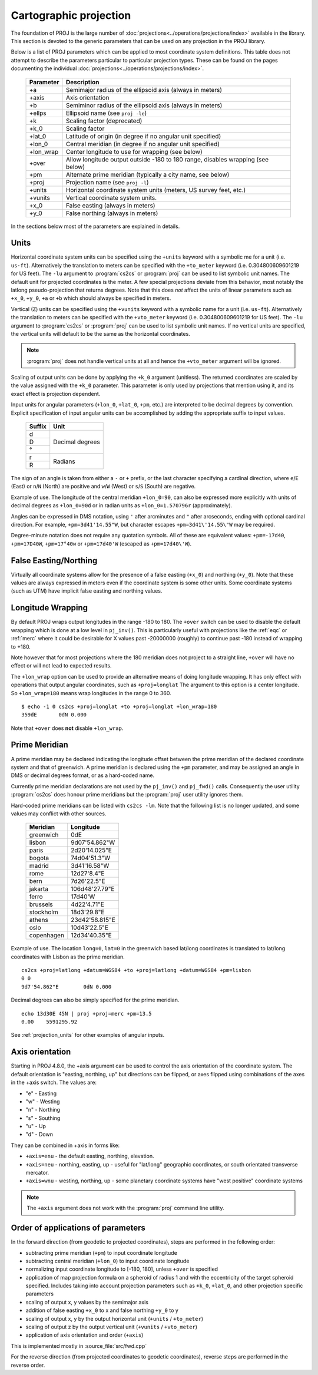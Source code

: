.. _projections_intro:

================================================================================
Cartographic projection
================================================================================

The foundation of PROJ is the large number of
:doc:`projections<../operations/projections/index>` available in the library. This section
is devoted to the generic parameters that can be used on any projection in the
PROJ library.

Below is a list of PROJ parameters which can be applied to most coordinate
system definitions. This table does not attempt to describe the parameters
particular to particular projection types. These can be found on the pages
documenting the individual :doc:`projections<../operations/projections/index>`.

    ==========   ================================================================
    Parameter    Description
    ==========   ================================================================
    +a           Semimajor radius of the ellipsoid axis (always in meters)
    +axis        Axis orientation
    +b           Semiminor radius of the ellipsoid axis (always in meters)
    +ellps       Ellipsoid name (see ``proj -le``)
    +k           Scaling factor (deprecated)
    +k_0         Scaling factor
    +lat_0       Latitude of origin (in degree if no angular unit specified)
    +lon_0       Central meridian (in degree if no angular unit specified)
    +lon_wrap    Center longitude to use for wrapping (see below)
    +over        Allow longitude output outside -180 to 180 range, disables
                 wrapping (see below)
    +pm          Alternate prime meridian (typically a city name, see below)
    +proj        Projection name (see ``proj -l``)
    +units       Horizontal coordinate system units (meters, US survey feet, etc.)
    +vunits      Vertical coordinate system units.
    +x_0         False easting (always in meters)
    +y_0         False northing (always in meters)
    ==========   ================================================================

In the sections below most of the parameters are explained in details.

.. _projection_units:

Units
+++++++++++++++++++++++++++++++++++++++++++++++++++++++++++++++++++++++++++++++

Horizontal coordinate system units can be specified using the ``+units`` keyword
with a symbolic me for a unit (i.e. ``us-ft``).
Alternatively the translation to meters can be
specified with the ``+to_meter`` keyword (i.e. 0.304800609601219 for US feet).  The
``-lu`` argument to :program:`cs2cs` or :program:`proj` can be used to list
symbolic unit names. The default unit for projected coordinates is the meter.
A few special projections deviate from this behavior, most notably the
latlong pseudo-projection that returns degrees.
Note that this does *not* affect the units of linear parameters such as ``+x_0``,
``+y_0``, ``+a`` or ``+b`` which should always be specified in meters.

Vertical (Z) units can be specified using the ``+vunits`` keyword with a
symbolic name for a unit (i.e. ``us-ft``).  Alternatively the translation to
meters can be specified with the ``+vto_meter`` keyword (i.e. 0.304800609601219
for US feet).  The ``-lu`` argument to :program:`cs2cs` or :program:`proj` can
be used to list symbolic unit names.  If no vertical units are specified, the
vertical units will default to be the same as the horizontal coordinates.

.. note::
    :program:`proj` does not handle vertical units at all and hence the
    ``+vto_meter`` argument will be ignored.

Scaling of output units can be done by applying the ``+k_0`` argument (unitless).
The returned coordinates are scaled by the value assigned with the ``+k_0``
parameter. This parameter is only used by projections that mention using it,
and its exact effect is projection dependent.

Input units for angular parameters (``+lon_0``, ``+lat_0``, ``+pm``, etc.) are
interpreted to be decimal degrees by convention.
Explicit specification of input angular units can be accomplished by adding the
appropriate suffix to input values.


    +----------------+---------------------+
    | Suffix         | Unit                |
    +================+=====================+
    | d              | Decimal degrees     |
    +----------------+                     +
    | D              |                     |
    +----------------+                     +
    | °              |                     |
    +----------------+---------------------+
    | r              | Radians             |
    +----------------+                     +
    | R              |                     |
    +----------------+---------------------+

The sign of an angle is taken from either a ``-`` or ``+`` prefix,
or the last character specifying a cardinal direction,
where ``e``/``E`` (East) or ``n``/``N`` (North) are positive
and ``w``/``W`` (West) or ``s``/``S`` (South) are negative.

Example of use.  The longitude of the central meridian ``+lon_0=90``, can also be expressed more explicitly
with units of decimal degrees as ``+lon_0=90d`` or in radian
units as ``+lon_0=1.570796r`` (approximately).

Angles can be expressed in DMS notation, using ``'`` after arcminutes
and ``"`` after arcseconds, ending with optional cardinal direction.
For example, ``+pm=3d41'14.55"W``, but
character escapes ``+pm=3d41\'14.55\"W`` may be required.

Degree-minute notation does not require any quotation symbols.
All of these are equivalent values: ``+pm=-17d40``, ``+pm=17D40W``,
``+pm=17°40w`` or ``+pm=17d40'W`` (escaped as ``+pm=17d40\'W``).


False Easting/Northing
+++++++++++++++++++++++++++++++++++++++++++++++++++++++++++++++++++++++++++++++

Virtually all coordinate systems allow for the presence of a false easting
(``+x_0``) and northing (``+y_0``).  Note that these values are always expressed in
meters even if the coordinate system is some other units.  Some coordinate
systems (such as UTM) have implicit false easting and northing values.

.. _longitude_wrapping:

Longitude Wrapping
+++++++++++++++++++++++++++++++++++++++++++++++++++++++++++++++++++++++++++++++

By default PROJ wraps output longitudes in the range -180 to 180.  The ``+over``
switch can be used to disable the default wrapping which is done at a low level
in ``pj_inv()``.  This is particularly useful with projections like the
:ref:`eqc` or :ref:`merc`
where it could be desirable for X values past -20000000 (roughly) to continue
past -180 instead of wrapping to +180.

Note however that for most projections where the 180 meridian does not project
to a straight line, ``+over`` will have no effect or will not lead to expected
results.

The ``+lon_wrap`` option can be used to provide an alternative means of doing
longitude wrapping. It has only effect with operations that output angular
coordinates, such as ``+proj=longlat``  The argument to this option is a
center longitude.  So ``+lon_wrap=180`` means wrap longitudes in the range 0 to
360.

::

    $ echo -1 0 cs2cs +proj=longlat +to +proj=longlat +lon_wrap=180
    359dE	0dN 0.000

Note that ``+over`` does **not** disable ``+lon_wrap``.

Prime Meridian
+++++++++++++++++++++++++++++++++++++++++++++++++++++++++++++++++++++++++++++++

A prime meridian may be declared indicating the longitude offset between
the prime meridian of the declared coordinate system and that of greenwich.
A prime meridian is declared using the ``+pm`` parameter, and may be assigned
an angle in DMS or decimal degrees format, or as a hard-coded name.

Currently prime meridian declarations are not used by the ``pj_inv()`` and
``pj_fwd()`` calls.
Consequently the user utility :program:`cs2cs` does honour prime meridians but
the :program:`proj` user utility ignores them.

Hard-coded prime meridians can be listed with ``cs2cs -lm``.
Note that the following list is no longer updated, and some values
may conflict with other sources.

 ===========     ================
 Meridian        Longitude
 ===========     ================
   greenwich     0dE
      lisbon     9d07'54.862"W
       paris     2d20'14.025"E
      bogota     74d04'51.3"W
      madrid     3d41'16.58"W
        rome     12d27'8.4"E
        bern     7d26'22.5"E
     jakarta     106d48'27.79"E
       ferro     17d40'W
    brussels     4d22'4.71"E
   stockholm     18d3'29.8"E
      athens     23d42'58.815"E
        oslo     10d43'22.5"E
  copenhagen     12d34'40.35"E
 ===========     ================

Example of use.  The location ``long=0``, ``lat=0`` in the greenwich based lat/long
coordinates is translated to lat/long coordinates with Lisbon as the prime
meridian.

::

    cs2cs +proj=latlong +datum=WGS84 +to +proj=latlong +datum=WGS84 +pm=lisbon
    0 0
    9d7'54.862"E	0dN 0.000

Decimal degrees can also be simply specified for the prime meridian.

::

    echo 13d30E 45N | proj +proj=merc +pm=13.5
    0.00    5591295.92

See :ref:`projection_units` for other examples of angular inputs.


Axis orientation
+++++++++++++++++++++++++++++++++++++++++++++++++++++++++++++++++++++++++++++++

Starting in PROJ 4.8.0, the +axis argument can be used to control the axis
orientation of the coordinate system.  The default orientation is "easting,
northing, up" but directions can be flipped, or axes flipped using combinations
of the axes in the +axis switch.  The values are:

* "e" - Easting
* "w" - Westing
* "n" - Northing
* "s" - Southing
* "u" - Up
* "d" - Down

They can be combined in +axis in forms like:

* ``+axis=enu`` - the default easting, northing, elevation.
* ``+axis=neu`` - northing, easting, up - useful for "lat/long" geographic
  coordinates, or south orientated transverse mercator.
* ``+axis=wnu`` - westing, northing, up - some planetary coordinate systems
  have "west positive" coordinate systems

.. note::

    The ``+axis`` argument does not work with the :program:`proj` command line
    utility.


Order of applications of parameters
+++++++++++++++++++++++++++++++++++++++++++++++++++++++++++++++++++++++++++++++

In the forward direction (from geodetic to projected coordinates), steps
are performed in the following order:

- subtracting prime meridian (``+pm``) to input coordinate longitude
- subtracting central meridian (``+lon_0``) to input coordinate longitude
- normalizing input coordinate longitude to [-180, 180], unless ``+over`` is
  specified
- application of map projection formula on a spheroid of radius 1 and with
  the eccentricity of the target spheroid specified. Includes taking into account
  projection parameters such as ``+k_0``, ``+lat_0``, and other projection specific
  parameters
- scaling of output x, y values by the semimajor axis
- addition of false easting ``+x_0`` to x and false northing ``+y_0`` to y
- scaling of output x, y by the output horizontal unit (``+units`` / ``+to_meter``)
- scaling of output z by the output vertical unit (``+vunits`` / ``+vto_meter``)
- application of axis orientation and order (``+axis``)

This is implemented mostly in :source_file:`src/fwd.cpp`

For the reverse direction (from projected coordinates to geodetic coordinates),
reverse steps are performed in the reverse order.
